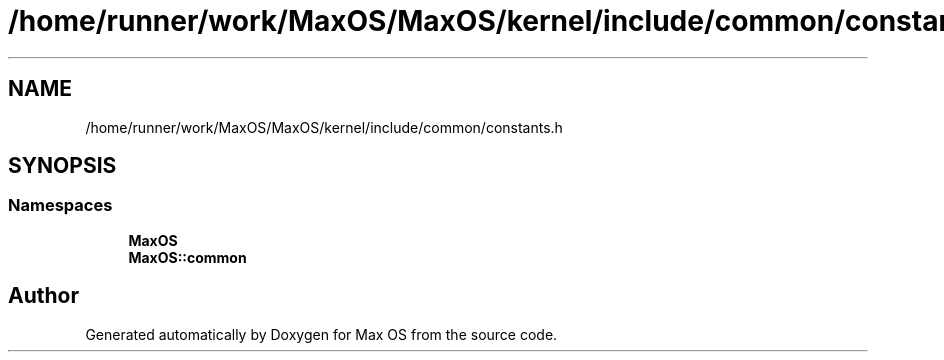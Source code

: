 .TH "/home/runner/work/MaxOS/MaxOS/kernel/include/common/constants.h" 3 "Sat Mar 29 2025" "Version 0.1" "Max OS" \" -*- nroff -*-
.ad l
.nh
.SH NAME
/home/runner/work/MaxOS/MaxOS/kernel/include/common/constants.h
.SH SYNOPSIS
.br
.PP
.SS "Namespaces"

.in +1c
.ti -1c
.RI " \fBMaxOS\fP"
.br
.ti -1c
.RI " \fBMaxOS::common\fP"
.br
.in -1c
.SH "Author"
.PP 
Generated automatically by Doxygen for Max OS from the source code\&.
